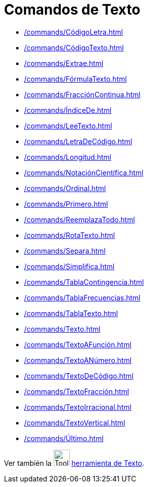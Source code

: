 = Comandos de Texto
:page-en: commands/Text_Commands
ifdef::env-github[:imagesdir: /es/modules/ROOT/assets/images]

* xref:/commands/CódigoLetra.adoc[]
* xref:/commands/CódigoTexto.adoc[]
* xref:/commands/Extrae.adoc[]
* xref:/commands/FórmulaTexto.adoc[]
* xref:/commands/FracciónContinua.adoc[]
* xref:/commands/ÍndiceDe.adoc[]
* xref:/commands/LeeTexto.adoc[]
* xref:/commands/LetraDeCódigo.adoc[]
* xref:/commands/Longitud.adoc[]
* xref:/commands/NotaciónCientífica.adoc[]
* xref:/commands/Ordinal.adoc[]
* xref:/commands/Primero.adoc[]
* xref:/commands/ReemplazaTodo.adoc[]
* xref:/commands/RotaTexto.adoc[]
* xref:/commands/Separa.adoc[]
* xref:/commands/Simplifica.adoc[]
* xref:/commands/TablaContingencia.adoc[]
* xref:/commands/TablaFrecuencias.adoc[]
* xref:/commands/TablaTexto.adoc[]
* xref:/commands/Texto.adoc[]
* xref:/commands/TextoAFunción.adoc[]
* xref:/commands/TextoANúmero.adoc[]
* xref:/commands/TextoDeCódigo.adoc[]
* xref:/commands/TextoFracción.adoc[]
* xref:/commands/TextoIrracional.adoc[]
* xref:/commands/TextoVertical.adoc[]
* xref:/commands/Último.adoc[]

Ver también la image:Tool_Insert_Text.gif[Tool Insert Text.gif,width=32,height=32] xref:/tools/Texto.adoc[herramienta de Texto].
